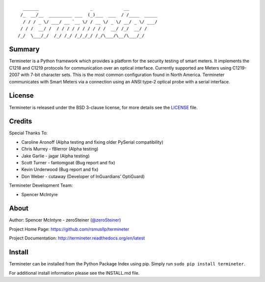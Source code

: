 ::

      ______                    _            __
     /_  __/__  _________ ___  (_)___  ___  / /____  _____
      / / / _ \/ ___/ __ `__ \/ / __ \/ _ \/ __/ _ \/ ___/
     / / /  __/ /  / / / / / / / / / /  __/ /_/  __/ /
    /_/  \___/_/  /_/ /_/ /_/_/_/ /_/\___/\__/\___/_/

Summary
=======

Termineter is a Python framework which provides a platform for the
security testing of smart meters. It implements the C1218 and C1219
protocols for communication over an optical interface. Currently
supported are Meters using C1219-2007 with 7-bit character sets. This is
the most common configuration found in North America. Termineter
communicates with Smart Meters via a connection using an ANSI type-2
optical probe with a serial interface.

|asciicast|

License
=======

Termineter is released under the BSD 3-clause license, for more details
see the
`LICENSE <https://github.com/rsmusllp/termineter/blob/master/LICENSE>`__
file.

Credits
=======

Special Thanks To:

-  Caroline Aronoff (Alpha testing and fixing older PySerial
   compatibility)
-  Chris Murrey - f8lerror (Alpha testing)
-  Jake Garlie - jagar (Alpha testing)
-  Scott Turner - fantomgoat (Bug report and fix)
-  Kevin Underwood (Bug report and fix)
-  Don Weber - cutaway (Developer of InGuardians’ OptiGuard)

Termineter Development Team:

-  Spencer McIntyre

About
=====

Author: Spencer McIntyre - zeroSteiner
(`@zeroSteiner <https://twitter.com/zeroSteiner>`__)

Project Home Page: https://github.com/rsmusllp/termineter

Project Documentation: http://termineter.readthedocs.org/en/latest

Install
=======

Termineter can be installed from the Python Package Index using pip.
Simply run ``sudo pip install termineter``.

For additional install information please see the INSTALL.md file.

.. |asciicast| image:: https://asciinema.org/a/154407.png
   :target: https://asciinema.org/a/154407
